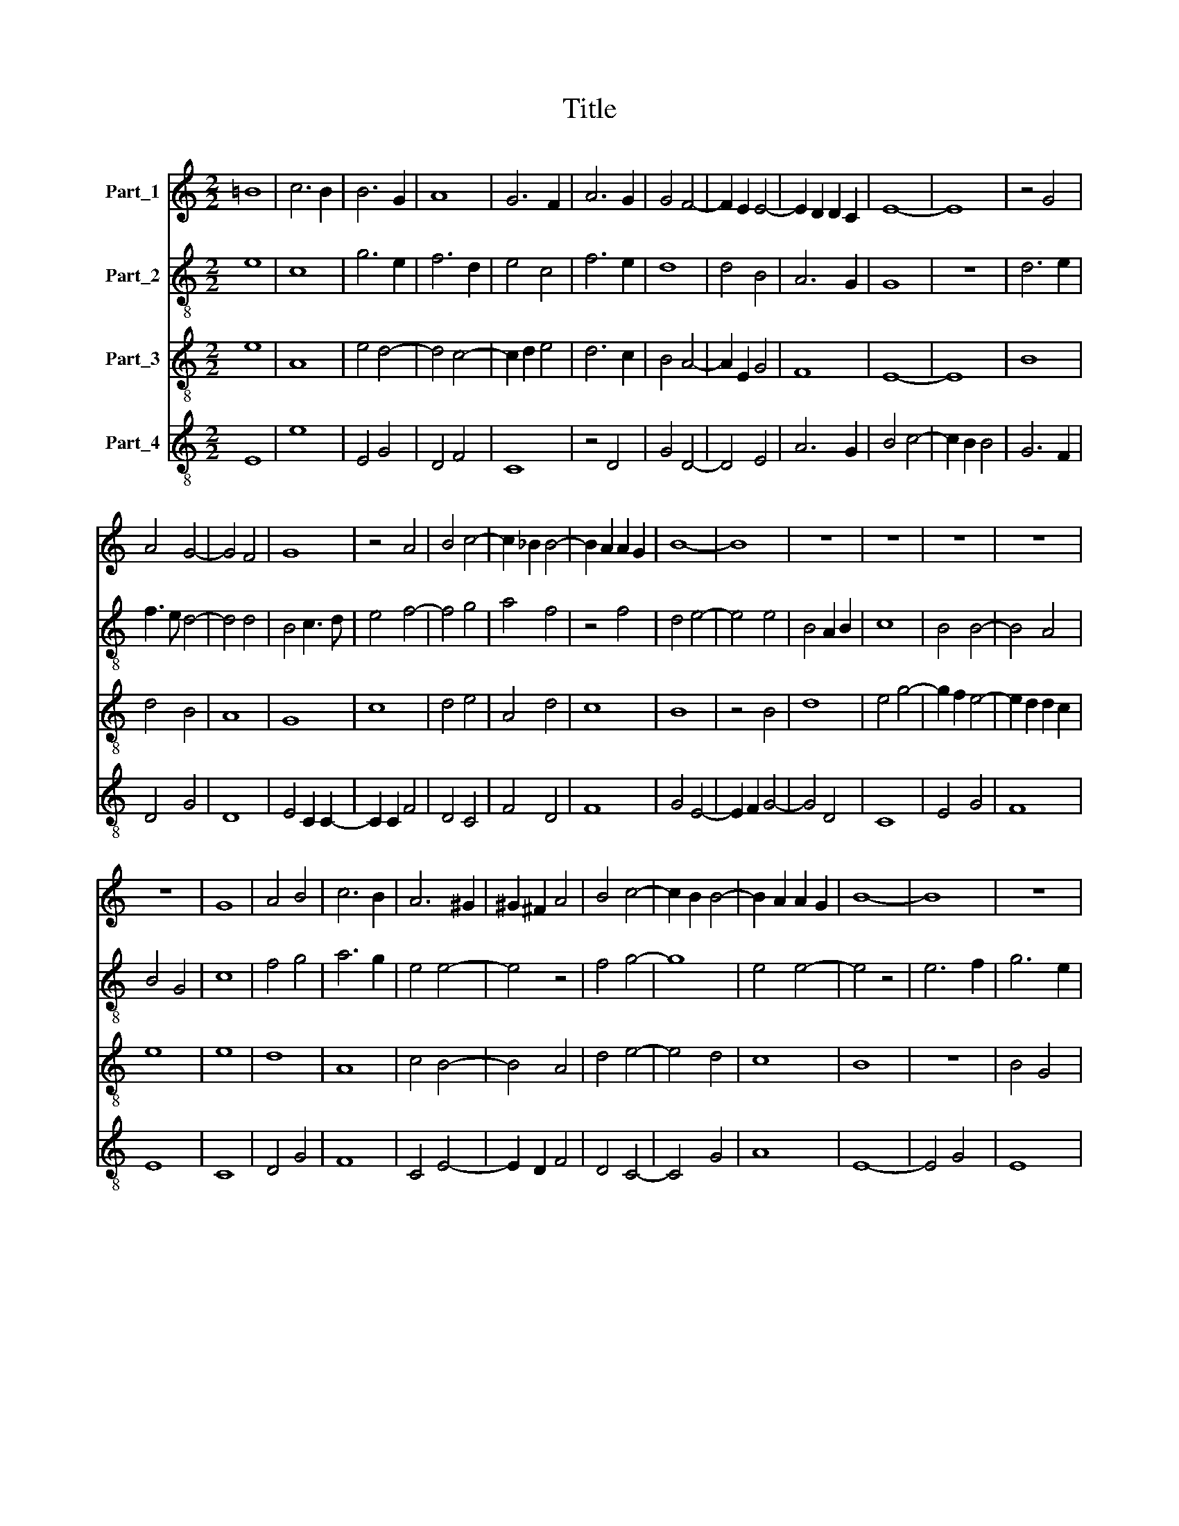 X:1
T:Title
%%score 1 2 3 4
L:1/8
M:2/2
K:C
V:1 treble nm="Part_1"
V:2 treble-8 nm="Part_2"
V:3 treble-8 nm="Part_3"
V:4 treble-8 nm="Part_4"
V:1
 =B8 | c6 B2 | B6 G2 | A8 | G6 F2 | A6 G2 | G4 F4- | F2 E2 E4- | E2 D2 D2 C2 | E8- | E8 | z4 G4 | %12
 A4 G4- | G4 F4 | G8 | z4 A4 | B4 c4- | c2 _B2 B4- | B2 A2 A2 G2 | B8- | B8 | z8 | z8 | z8 | z8 | %25
 z8 | G8 | A4 B4 | c6 B2 | A6 ^G2 | ^G2 ^F2 A4 | B4 c4- | c2 B2 B4- | B2 A2 A2 G2 | B8- | B8 | z8 | %37
 z8 | B4 G4 | A2 G2 A4 | B8 | c6 B2 | B4 A4- | A2 G2 G4- | G2 F2 F4 | E4 D4 | F6 G2 | A6 G2 | %48
 F2 E2 E4- | E2 D2 D2 C2 | E8 |] %51
V:2
 e8 | c8 | g6 e2 | f6 d2 | e4 c4 | f6 e2 | d8 | d4 B4 | A6 G2 | G8 | z8 | d6 e2 | f3 e d4- | %13
 d4 d4 | B4 c3 d | e4 f4- | f4 g4 | a4 f4 | z4 f4 | d4 e4- | e4 e4 | B4 A2 B2 | c8 | B4 B4- | %24
 B4 A4 | B4 G4 | c8 | f4 g4 | a6 g2 | e4 e4- | e4 z4 | f4 g4- | g8 | e4 e4- | e4 z4 | e6 f2 | %36
 g6 e2 | f4 d4 | e8- | e4 f4- | f4 g4 | a8 | g4 f4- | f4 e4 | d6 c2 | B6 c2 | d8 | z4 d4- | %48
 d2 c2 B4- | B2 A2 A2 G2 | B8 |] %51
V:3
 e8 | A8 | e4 d4- | d4 c4- | c2 d2 e4 | d6 c2 | B4 A4- | A2 E2 G4 | F8 | E8- | E8 | B8 | d4 B4 | %13
 A8 | G8 | c8 | d4 e4 | A4 d4 | c8 | B8 | z4 B4 | d8 | e4 g4- | g2 f2 e4- | e2 d2 d2 c2 | e8 | e8 | %27
 d8 | A8 | c4 B4- | B4 A4 | d4 e4- | e4 d4 | c8 | B8 | z8 | B4 G4 | A2 G2 A4 | B8 | c8 | d4 e4- | %41
 e4 A4 | d8 | c8 | B4 A4 | G8 | D8 | F4 A4- | A4 G4 | F8 | E8 |] %51
V:4
 E8 | e8 | E4 G4 | D4 F4 | C8 | z4 D4 | G4 D4- | D4 E4 | A6 G2 | B4 c4- | c2 B2 B4 | G6 F2 | %12
 D4 G4 | D8 | E4 C2 C2- | C2 C2 F4 | D4 C4 | F4 D4 | F8 | G4 E4- | E2 F2 G4- | G4 D4 | C8 | E4 G4 | %24
 F8 | E8 | C8 | D4 G4 | F8 | C4 E4- | E2 D2 F4 | D4 C4- | C4 G4 | A8 | E8- | E4 G4 | E8 | %37
 D2 E2 F4 | E8 | C4 F4 | D4 z4 | A4 F4 | G4 D4 | F4 E4 | G4 D4 | E6 G2 | A8 | D8 | z4 E4 | %49
 F2 F4 E2 | G8 |] %51

